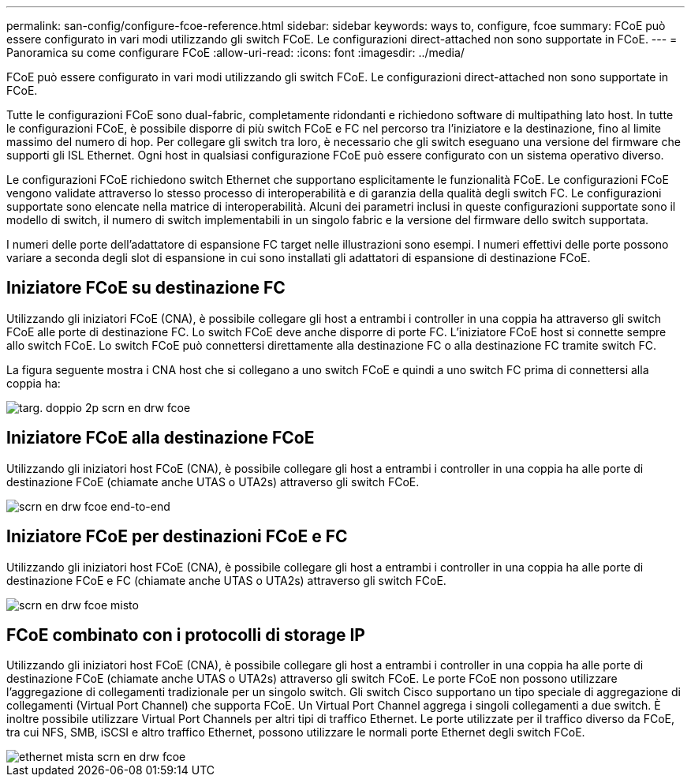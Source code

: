 ---
permalink: san-config/configure-fcoe-reference.html 
sidebar: sidebar 
keywords: ways to, configure, fcoe 
summary: FCoE può essere configurato in vari modi utilizzando gli switch FCoE. Le configurazioni direct-attached non sono supportate in FCoE. 
---
= Panoramica su come configurare FCoE
:allow-uri-read: 
:icons: font
:imagesdir: ../media/


[role="lead"]
FCoE può essere configurato in vari modi utilizzando gli switch FCoE. Le configurazioni direct-attached non sono supportate in FCoE.

Tutte le configurazioni FCoE sono dual-fabric, completamente ridondanti e richiedono software di multipathing lato host. In tutte le configurazioni FCoE, è possibile disporre di più switch FCoE e FC nel percorso tra l'iniziatore e la destinazione, fino al limite massimo del numero di hop. Per collegare gli switch tra loro, è necessario che gli switch eseguano una versione del firmware che supporti gli ISL Ethernet. Ogni host in qualsiasi configurazione FCoE può essere configurato con un sistema operativo diverso.

Le configurazioni FCoE richiedono switch Ethernet che supportano esplicitamente le funzionalità FCoE. Le configurazioni FCoE vengono validate attraverso lo stesso processo di interoperabilità e di garanzia della qualità degli switch FC. Le configurazioni supportate sono elencate nella matrice di interoperabilità. Alcuni dei parametri inclusi in queste configurazioni supportate sono il modello di switch, il numero di switch implementabili in un singolo fabric e la versione del firmware dello switch supportata.

I numeri delle porte dell'adattatore di espansione FC target nelle illustrazioni sono esempi. I numeri effettivi delle porte possono variare a seconda degli slot di espansione in cui sono installati gli adattatori di espansione di destinazione FCoE.



== Iniziatore FCoE su destinazione FC

Utilizzando gli iniziatori FCoE (CNA), è possibile collegare gli host a entrambi i controller in una coppia ha attraverso gli switch FCoE alle porte di destinazione FC. Lo switch FCoE deve anche disporre di porte FC. L'iniziatore FCoE host si connette sempre allo switch FCoE. Lo switch FCoE può connettersi direttamente alla destinazione FC o alla destinazione FC tramite switch FC.

La figura seguente mostra i CNA host che si collegano a uno switch FCoE e quindi a uno switch FC prima di connettersi alla coppia ha:

image::../media/scrn-en-drw-fcoe-dual-2p-targ.gif[targ. doppio 2p scrn en drw fcoe]



== Iniziatore FCoE alla destinazione FCoE

Utilizzando gli iniziatori host FCoE (CNA), è possibile collegare gli host a entrambi i controller in una coppia ha alle porte di destinazione FCoE (chiamate anche UTAS o UTA2s) attraverso gli switch FCoE.

image::../media/scrn_en_drw_fcoe-end-to-end.png[scrn en drw fcoe end-to-end]



== Iniziatore FCoE per destinazioni FCoE e FC

Utilizzando gli iniziatori host FCoE (CNA), è possibile collegare gli host a entrambi i controller in una coppia ha alle porte di destinazione FCoE e FC (chiamate anche UTAS o UTA2s) attraverso gli switch FCoE.

image::../media/scrn_en_drw_fcoe-mixed.png[scrn en drw fcoe misto]



== FCoE combinato con i protocolli di storage IP

Utilizzando gli iniziatori host FCoE (CNA), è possibile collegare gli host a entrambi i controller in una coppia ha alle porte di destinazione FCoE (chiamate anche UTAS o UTA2s) attraverso gli switch FCoE. Le porte FCoE non possono utilizzare l'aggregazione di collegamenti tradizionale per un singolo switch. Gli switch Cisco supportano un tipo speciale di aggregazione di collegamenti (Virtual Port Channel) che supporta FCoE. Un Virtual Port Channel aggrega i singoli collegamenti a due switch. È inoltre possibile utilizzare Virtual Port Channels per altri tipi di traffico Ethernet. Le porte utilizzate per il traffico diverso da FCoE, tra cui NFS, SMB, iSCSI e altro traffico Ethernet, possono utilizzare le normali porte Ethernet degli switch FCoE.

image::../media/scrn_en_drw_fcoe-mixed-ethernet.png[ethernet mista scrn en drw fcoe]
